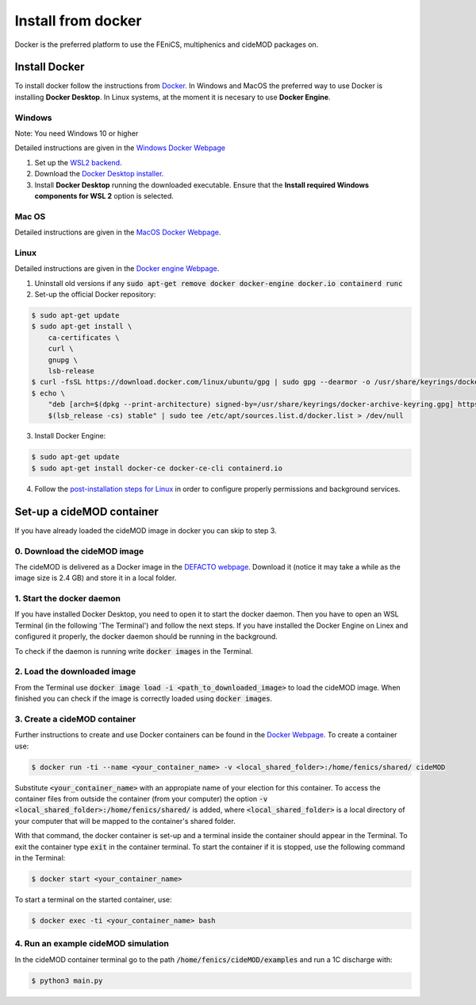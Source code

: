 Install from docker
^^^^^^^^^^^^^^^^^^^^

.. _docker_instructions:

Docker is the preferred platform to use the FEniCS, multiphenics and cideMOD packages on.

Install Docker
---------------

To install docker follow the instructions from `Docker <https://docs.docker.com/get-docker/>`_.
In Windows and MacOS the preferred way to use Docker is installing **Docker Desktop**. 
In Linux systems, at the moment it is necesary to use **Docker Engine**.

Windows 
~~~~~~~~

Note: You need Windows 10 or higher

Detailed instructions are given in the `Windows Docker Webpage <https://docs.docker.com/desktop/windows/install/>`_

1. Set up the `WSL2 backend <https://docs.microsoft.com/en-us/windows/wsl/install>`_.
2. Download the `Docker Desktop installer <https://docs.docker.com/desktop/windows/install/>`_.
3. Install **Docker Desktop** running the downloaded executable. Ensure that the **Install required Windows components for WSL 2** option is selected.

Mac OS
~~~~~~~~

Detailed instructions are given in the `MacOS Docker Webpage <https://docs.docker.com/desktop/mac/install/>`_.

Linux
~~~~~~

Detailed instructions are given in the `Docker engine Webpage <https://docs.docker.com/engine/install/>`_.

1. Uninstall old versions if any :code:`sudo apt-get remove docker docker-engine docker.io containerd runc`
2. Set-up the official Docker repository:

.. code:: bash
    
  $ sudo apt-get update
  $ sudo apt-get install \
      ca-certificates \
      curl \
      gnupg \
      lsb-release    
  $ curl -fsSL https://download.docker.com/linux/ubuntu/gpg | sudo gpg --dearmor -o /usr/share/keyrings/docker-archive-keyring.gpg
  $ echo \
      "deb [arch=$(dpkg --print-architecture) signed-by=/usr/share/keyrings/docker-archive-keyring.gpg] https://download.docker.com/linux/ubuntu \
      $(lsb_release -cs) stable" | sudo tee /etc/apt/sources.list.d/docker.list > /dev/null

3. Install Docker Engine:

.. code:: bash
    
  $ sudo apt-get update
  $ sudo apt-get install docker-ce docker-ce-cli containerd.io

4. Follow the `post-installation steps for Linux <https://docs.docker.com/engine/install/linux-postinstall/>`_ in order to configure properly permissions and background services.


Set-up a cideMOD container
---------------------------

If you have already loaded the cideMOD image in docker you can skip to step 3.

0. Download the cideMOD image
~~~~~~~~~~~~~~~~~~~~~~~~~~~~~~

The cideMOD is delivered as a Docker image in the `DEFACTO webpage <https://defacto-project.eu/documents/#download>`_. 
Download it (notice it may take a while as the image size is 2.4 GB) and store it in a local folder.

1. Start the docker daemon
~~~~~~~~~~~~~~~~~~~~~~~~~~~

If you have installed Docker Desktop, you need to open it to start the docker daemon. Then you have to open an WSL Terminal (in the following 'The Terminal') and follow the next steps.
If you have installed the Docker Engine on Linex and configured it properly, the docker daemon should be running in the background.

To check if the daemon is running write :code:`docker images` in the Terminal.

2. Load the downloaded image
~~~~~~~~~~~~~~~~~~~~~~~~~~~~~~
From the Terminal use :code:`docker image load -i <path_to_downloaded_image>` to load the cideMOD image. When finished you can check if the image is correctly loaded using :code:`docker images`.

3. Create a cideMOD container
~~~~~~~~~~~~~~~~~~~~~~~~~~~~~~~
Further instructions to create and use Docker containers can be found in the `Docker Webpage <https://docs.docker.com/get-started/>`_.
To create a container use:

.. code:: bash
    
  $ docker run -ti --name <your_container_name> -v <local_shared_folder>:/home/fenics/shared/ cideMOD

Substitute :code:`<your_container_name>` with an appropiate name of your election for this container. 
To access the container files from outside the container (from your computer) the option :code:`-v <local_shared_folder>:/home/fenics/shared/` is added, where :code:`<local_shared_folder>` is a local directory of your computer that will be mapped to the container's shared folder.

With that command, the docker container is set-up and a terminal inside the container should appear in the Terminal.
To exit the container type :code:`exit` in the container terminal.
To start the container if it is stopped, use the following command in the Terminal:

.. code:: bash
    
  $ docker start <your_container_name>

To start a terminal on the started container, use:

.. code:: bash
    
  $ docker exec -ti <your_container_name> bash


4. Run an example cideMOD simulation
~~~~~~~~~~~~~~~~~~~~~~~~~~~~~~~~~~~~~~

In the cideMOD container terminal go to the path :code:`/home/fenics/cideMOD/examples` and run a 1C discharge with:

.. code:: bash
    
  $ python3 main.py


